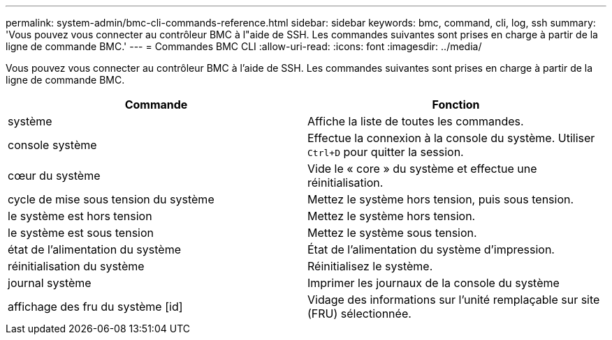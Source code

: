 ---
permalink: system-admin/bmc-cli-commands-reference.html 
sidebar: sidebar 
keywords: bmc, command, cli, log, ssh 
summary: 'Vous pouvez vous connecter au contrôleur BMC à l"aide de SSH. Les commandes suivantes sont prises en charge à partir de la ligne de commande BMC.' 
---
= Commandes BMC CLI
:allow-uri-read: 
:icons: font
:imagesdir: ../media/


[role="lead"]
Vous pouvez vous connecter au contrôleur BMC à l'aide de SSH. Les commandes suivantes sont prises en charge à partir de la ligne de commande BMC.

|===
| Commande | Fonction 


 a| 
système
 a| 
Affiche la liste de toutes les commandes.



 a| 
console système
 a| 
Effectue la connexion à la console du système. Utiliser `Ctrl+D` pour quitter la session.



 a| 
cœur du système
 a| 
Vide le « core » du système et effectue une réinitialisation.



 a| 
cycle de mise sous tension du système
 a| 
Mettez le système hors tension, puis sous tension.



 a| 
le système est hors tension
 a| 
Mettez le système hors tension.



 a| 
le système est sous tension
 a| 
Mettez le système sous tension.



 a| 
état de l'alimentation du système
 a| 
État de l'alimentation du système d'impression.



 a| 
réinitialisation du système
 a| 
Réinitialisez le système.



 a| 
journal système
 a| 
Imprimer les journaux de la console du système



 a| 
affichage des fru du système [id]
 a| 
Vidage des informations sur l'unité remplaçable sur site (FRU) sélectionnée.

|===